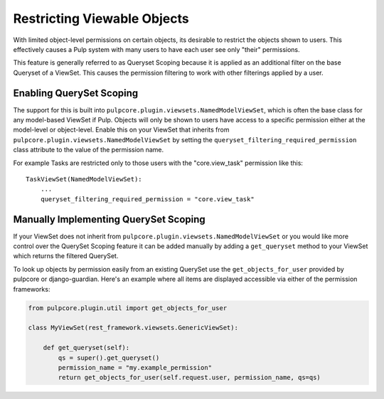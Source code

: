.. _queryset_scoping:

Restricting Viewable Objects
============================

With limited object-level permissions on certain objects, its desirable to restrict the objects
shown to users. This effectively causes a Pulp system with many users to have each user see only
"their" permissions.

This feature is generally referred to as Queryset Scoping because it is applied as an additional
filter on the base Queryset of a ViewSet. This causes the permission filtering to work with other
filterings applied by a user.


.. _enabling_queryset_scoping:

Enabling QuerySet Scoping
-------------------------

The support for this is built into ``pulpcore.plugin.viewsets.NamedModelViewSet``, which is often
the base class for any model-based ViewSet if Pulp. Objects will only be shown to users have access
to a specific permission either at the model-level or object-level. Enable this on your ViewSet that
inherits from ``pulpcore.plugin.viewsets.NamedModelViewSet`` by setting the
``queryset_filtering_required_permission`` class attribute to the value of the permission name.

For example Tasks are restricted only to those users with the "core.view_task" permission like
this::

    TaskViewSet(NamedModelViewSet):
        ...
        queryset_filtering_required_permission = "core.view_task"


.. _manually_implementing_queryset_scoping:

Manually Implementing QuerySet Scoping
--------------------------------------

If your ViewSet does not inherit from ``pulpcore.plugin.viewsets.NamedModelViewSet`` or you would
like more control over the QuerySet Scoping feature it can be added manually by adding a
``get_queryset`` method to your ViewSet which returns the filtered QuerySet.

To look up objects by permission easily from an existing QuerySet use the ``get_objects_for_user``
provided by pulpcore or django-guardian. Here's an example where all items are displayed accessible
via either of the permission frameworks:

.. code-block:: python

    from pulpcore.plugin.util import get_objects_for_user

    class MyViewSet(rest_framework.viewsets.GenericViewSet):

        def get_queryset(self):
            qs = super().get_queryset()
            permission_name = "my.example_permission"
            return get_objects_for_user(self.request.user, permission_name, qs=qs)
